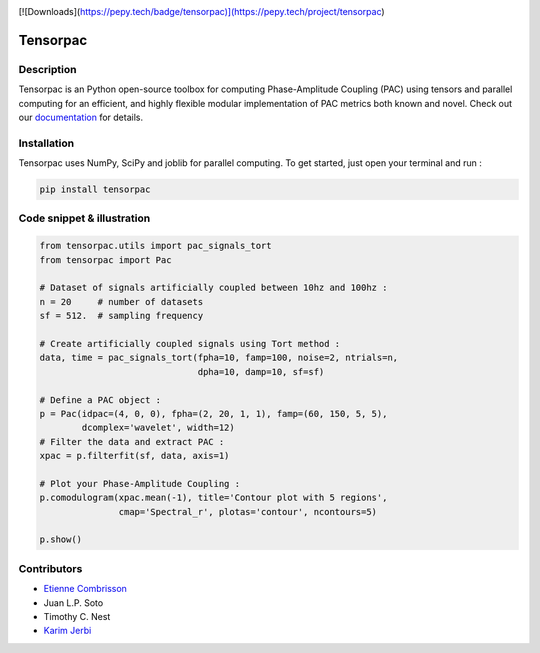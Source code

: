 .. -*- mode: rst -*-

.. image:: https://travis-ci.org/EtienneCmb/tensorpac.svg?branch=master
    :target: https://travis-ci.org/EtienneCmb/tensorpac

.. image:: https://codecov.io/gh/EtienneCmb/tensorpac/branch/master/graph/badge.svg
  :target: https://codecov.io/gh/EtienneCmb/tensorpac

.. image:: https://badge.fury.io/py/Tensorpac.svg
    :target: https://badge.fury.io/py/Tensorpac

[![Downloads](https://pepy.tech/badge/tensorpac)](https://pepy.tech/project/tensorpac)

Tensorpac
#########

.. figure::  https://github.com/EtienneCmb/tensorpac/blob/master/docs/source/picture/tp.png
   :align:   center

Description
===========

Tensorpac is an Python open-source toolbox for computing Phase-Amplitude Coupling (PAC) using tensors and parallel computing for an efficient, and highly flexible modular implementation of PAC metrics both known and novel. Check out our `documentation <http://etiennecmb.github.io/tensorpac/>`_  for details.

Installation
============

Tensorpac uses NumPy, SciPy and joblib for parallel computing. To get started, just open your terminal and run :

.. code-block:: shell

    pip install tensorpac

Code snippet & illustration
===========================

.. code-block:: python

  from tensorpac.utils import pac_signals_tort
  from tensorpac import Pac

  # Dataset of signals artificially coupled between 10hz and 100hz :
  n = 20     # number of datasets
  sf = 512.  # sampling frequency

  # Create artificially coupled signals using Tort method :
  data, time = pac_signals_tort(fpha=10, famp=100, noise=2, ntrials=n,
                                dpha=10, damp=10, sf=sf)

  # Define a PAC object :
  p = Pac(idpac=(4, 0, 0), fpha=(2, 20, 1, 1), famp=(60, 150, 5, 5),
          dcomplex='wavelet', width=12)
  # Filter the data and extract PAC :
  xpac = p.filterfit(sf, data, axis=1)

  # Plot your Phase-Amplitude Coupling :
  p.comodulogram(xpac.mean(-1), title='Contour plot with 5 regions',
                 cmap='Spectral_r', plotas='contour', ncontours=5)

  p.show()


.. figure::  https://github.com/EtienneCmb/tensorpac/blob/master/docs/source/picture/readme.png
   :align:   center

Contributors
============

* `Etienne Combrisson <http://etiennecmb.github.io>`_
* Juan L.P. Soto
* Timothy C. Nest
* `Karim Jerbi <www.karimjerbi.com>`_

